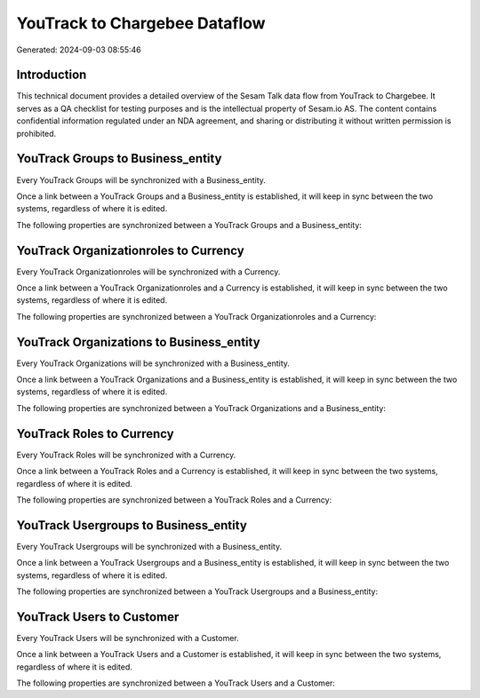 ==============================
YouTrack to Chargebee Dataflow
==============================

Generated: 2024-09-03 08:55:46

Introduction
------------

This technical document provides a detailed overview of the Sesam Talk data flow from YouTrack to Chargebee. It serves as a QA checklist for testing purposes and is the intellectual property of Sesam.io AS. The content contains confidential information regulated under an NDA agreement, and sharing or distributing it without written permission is prohibited.

YouTrack Groups to  Business_entity
-----------------------------------
Every YouTrack Groups will be synchronized with a  Business_entity.

Once a link between a YouTrack Groups and a  Business_entity is established, it will keep in sync between the two systems, regardless of where it is edited.

The following properties are synchronized between a YouTrack Groups and a  Business_entity:

.. list-table::
   :header-rows: 1

   * - YouTrack Groups Property
     -  Business_entity Property
     -  Data Type


YouTrack Organizationroles to  Currency
---------------------------------------
Every YouTrack Organizationroles will be synchronized with a  Currency.

Once a link between a YouTrack Organizationroles and a  Currency is established, it will keep in sync between the two systems, regardless of where it is edited.

The following properties are synchronized between a YouTrack Organizationroles and a  Currency:

.. list-table::
   :header-rows: 1

   * - YouTrack Organizationroles Property
     -  Currency Property
     -  Data Type


YouTrack Organizations to  Business_entity
------------------------------------------
Every YouTrack Organizations will be synchronized with a  Business_entity.

Once a link between a YouTrack Organizations and a  Business_entity is established, it will keep in sync between the two systems, regardless of where it is edited.

The following properties are synchronized between a YouTrack Organizations and a  Business_entity:

.. list-table::
   :header-rows: 1

   * - YouTrack Organizations Property
     -  Business_entity Property
     -  Data Type


YouTrack Roles to  Currency
---------------------------
Every YouTrack Roles will be synchronized with a  Currency.

Once a link between a YouTrack Roles and a  Currency is established, it will keep in sync between the two systems, regardless of where it is edited.

The following properties are synchronized between a YouTrack Roles and a  Currency:

.. list-table::
   :header-rows: 1

   * - YouTrack Roles Property
     -  Currency Property
     -  Data Type


YouTrack Usergroups to  Business_entity
---------------------------------------
Every YouTrack Usergroups will be synchronized with a  Business_entity.

Once a link between a YouTrack Usergroups and a  Business_entity is established, it will keep in sync between the two systems, regardless of where it is edited.

The following properties are synchronized between a YouTrack Usergroups and a  Business_entity:

.. list-table::
   :header-rows: 1

   * - YouTrack Usergroups Property
     -  Business_entity Property
     -  Data Type


YouTrack Users to  Customer
---------------------------
Every YouTrack Users will be synchronized with a  Customer.

Once a link between a YouTrack Users and a  Customer is established, it will keep in sync between the two systems, regardless of where it is edited.

The following properties are synchronized between a YouTrack Users and a  Customer:

.. list-table::
   :header-rows: 1

   * - YouTrack Users Property
     -  Customer Property
     -  Data Type

